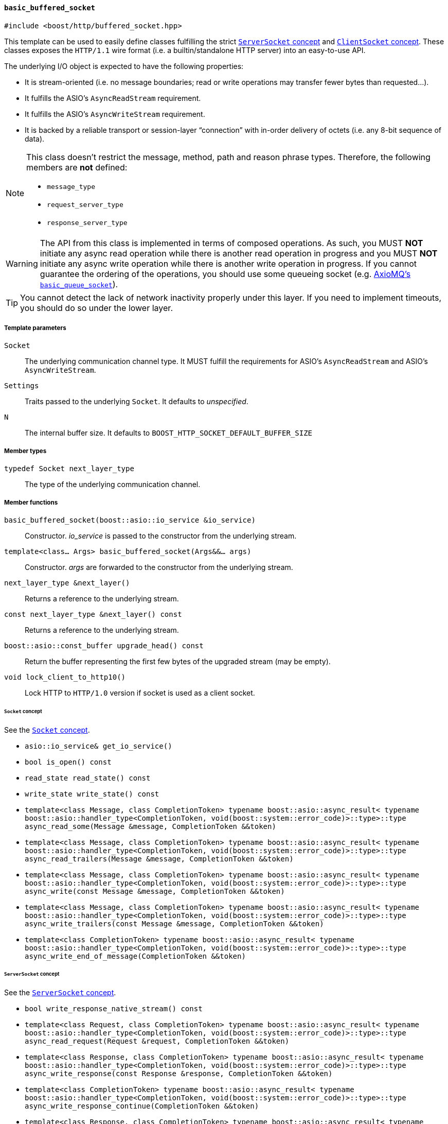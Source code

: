 [[basic_buffered_socket]]
==== `basic_buffered_socket`

[source,cpp]
----
#include <boost/http/buffered_socket.hpp>
----

This template can be used to easily define classes fulfilling the strict
<<server_socket_concept,`ServerSocket` concept>> and
<<client_socket_concept,`ClientSocket` concept>>. These classes exposes the
`HTTP/1.1` wire format (i.e. a builtin/standalone HTTP server) into an
easy-to-use API.

The underlying I/O object is expected to have the following properties:

* It is stream-oriented (i.e. no message boundaries; read or write operations
  may transfer fewer bytes than requested...).
* It fulfills the ASIO's `AsyncReadStream` requirement.
* It fulfills the ASIO's `AsyncWriteStream` requirement.
* It is backed by a reliable transport or session-layer “connection” with
  in-order delivery of octets (i.e. any 8-bit sequence of data).

[NOTE]
--
This class doesn't restrict the message, method, path and reason phrase types.
Therefore, the following members are *not* defined:

* `message_type`
* `request_server_type`
* `response_server_type`
--

WARNING: The API from this class is implemented in terms of composed
operations. As such, you MUST *NOT* initiate any async read operation while
there is another read operation in progress and you MUST *NOT* initiate any
async write operation while there is another write operation in progress. If you
cannot guarantee the ordering of the operations, you should use some queueing
socket (e.g.
http://sourceforge.net/p/axiomq/code/ci/master/tree/include/axiomq/basic_queue_socket.hpp[
AxioMQ's `basic_queue_socket`]).

TIP: You cannot detect the lack of network inactivity properly under this
layer. If you need to implement timeouts, you should do so under the lower
layer.

===== Template parameters

`Socket`::

  The underlying communication channel type. It MUST fulfill the requirements
  for ASIO's `AsyncReadStream` and ASIO's `AsyncWriteStream`.

`Settings`::

  Traits passed to the underlying `Socket`. It defaults to _unspecified_.

`N`::

  The internal buffer size. It defaults to
  `BOOST_HTTP_SOCKET_DEFAULT_BUFFER_SIZE`

===== Member types

`typedef Socket next_layer_type`::

  The type of the underlying communication channel.

===== Member functions

`basic_buffered_socket(boost::asio::io_service &io_service)`::

  Constructor. _io_service_ is passed to the constructor from the underlying
  stream.

`template<class... Args> basic_buffered_socket(Args&&... args)`::

  Constructor. _args_ are forwarded to the constructor from the underlying
  stream.

`next_layer_type &next_layer()`::

  Returns a reference to the underlying stream.

`const next_layer_type &next_layer() const`::

  Returns a reference to the underlying stream.

`boost::asio::const_buffer upgrade_head() const`::

  Return the buffer representing the first few bytes of the upgraded stream (may
  be empty).

`void lock_client_to_http10()`::

  Lock HTTP to `HTTP/1.0` version if socket is used as a client socket.

====== `Socket` concept

See the <<socket_concept,`Socket` concept>>.

* `asio::io_service& get_io_service()`
* `bool is_open() const`
* `read_state read_state() const`
* `write_state write_state() const`
* `template<class Message, class CompletionToken>
  typename boost::asio::async_result<
      typename boost::asio::handler_type<CompletionToken,
                                  void(boost::system::error_code)>::type>::type
  async_read_some(Message &message, CompletionToken &&token)`
* `template<class Message, class CompletionToken>
  typename boost::asio::async_result<
      typename boost::asio::handler_type<CompletionToken,
                                  void(boost::system::error_code)>::type>::type
  async_read_trailers(Message &message, CompletionToken &&token)`
* `template<class Message, class CompletionToken>
  typename boost::asio::async_result<
      typename boost::asio::handler_type<CompletionToken,
                                  void(boost::system::error_code)>::type>::type
  async_write(const Message &message, CompletionToken &&token)`
* `template<class Message, class CompletionToken>
  typename boost::asio::async_result<
      typename boost::asio::handler_type<CompletionToken,
                                  void(boost::system::error_code)>::type>::type
  async_write_trailers(const Message &message, CompletionToken &&token)`
* `template<class CompletionToken>
  typename boost::asio::async_result<
      typename boost::asio::handler_type<CompletionToken,
                                  void(boost::system::error_code)>::type>::type
  async_write_end_of_message(CompletionToken &&token)`

====== `ServerSocket` concept

See the <<server_socket_concept,`ServerSocket` concept>>.

* `bool write_response_native_stream() const`
* `template<class Request, class CompletionToken>
  typename boost::asio::async_result<
      typename boost::asio::handler_type<CompletionToken,
                                  void(boost::system::error_code)>::type>::type
  async_read_request(Request &request, CompletionToken &&token)`
* `template<class Response, class CompletionToken>
  typename boost::asio::async_result<
      typename boost::asio::handler_type<CompletionToken,
                                  void(boost::system::error_code)>::type>::type
  async_write_response(const Response &response, CompletionToken &&token)`
* `template<class CompletionToken>
  typename boost::asio::async_result<
      typename boost::asio::handler_type<CompletionToken,
                                  void(boost::system::error_code)>::type>::type
  async_write_response_continue(CompletionToken &&token)`
* `template<class Response, class CompletionToken>
  typename boost::asio::async_result<
      typename boost::asio::handler_type<CompletionToken,
                                  void(boost::system::error_code)>::type>::type
  async_write_response_metadata(const Response &response,
                                CompletionToken &&token)`

====== `ClientSocket` concept

See the <<client_socket_concept,`ClientSocket` concept>>.

* `template<class Request, class CompletionToken>
  typename boost::asio::async_result<
      typename boost::asio::handler_type<CompletionToken,
                                  void(boost::system::error_code)>::type>::type
  async_write_request(const Request &request, CompletionToken &&token)`
* `template<class Request, class CompletionToken>
  typename boost::asio::async_result<
      typename boost::asio::handler_type<CompletionToken,
                                  void(boost::system::error_code)>::type>::type
  async_write_request_metadata(const Request &request, CompletionToken &&token)`
* `template<class Response, class CompletionToken>
  typename boost::asio::async_result<
      typename boost::asio::handler_type<CompletionToken,
                                  void(boost::system::error_code)>::type>::type
  async_read_response(Response &response, CompletionToken &&token)`
